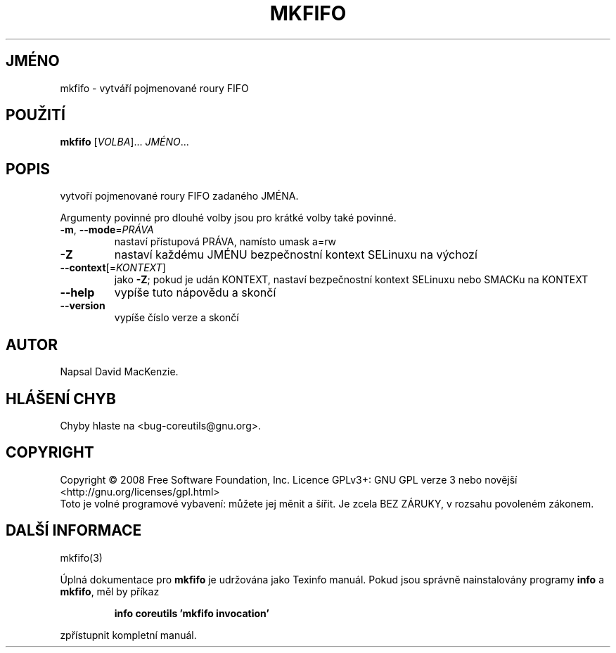 .\" DO NOT MODIFY THIS FILE!  It was generated by help2man 1.35.
.\"*******************************************************************
.\"
.\" This file was generated with po4a. Translate the source file.
.\"
.\"*******************************************************************
.TH MKFIFO 1 "říjen 2008" "GNU coreutils 7.0" "Uživatelské příkazy"
.SH JMÉNO
mkfifo \- vytváří pojmenované roury FIFO
.SH POUŽITÍ
\fBmkfifo\fP [\fIVOLBA\fP]... \fIJMÉNO\fP...
.SH POPIS
.\" Add any additional description here
.PP
vytvoří pojmenované roury FIFO zadaného JMÉNA.
.PP
Argumenty povinné pro dlouhé volby jsou pro krátké volby také povinné.
.TP 
\fB\-m\fP, \fB\-\-mode\fP=\fIPRÁVA\fP
nastaví přístupová PRÁVA, namísto umask a=rw
.TP 
\fB\-Z\fP
nastaví každému JMÉNU bezpečnostní kontext SELinuxu na výchozí
.TP 
\fB\-\-context\fP[=\fIKONTEXT\fP]
jako \fB\-Z\fP; pokud je udán KONTEXT, nastaví
bezpečnostní kontext SELinuxu nebo SMACKu na KONTEXT
.TP 
\fB\-\-help\fP
vypíše tuto nápovědu a skončí
.TP 
\fB\-\-version\fP
vypíše číslo verze a skončí
.SH AUTOR
Napsal David MacKenzie.
.SH "HLÁŠENÍ CHYB"
Chyby hlaste na <bug\-coreutils@gnu.org>.
.SH COPYRIGHT
Copyright \(co 2008 Free Software Foundation, Inc.  Licence GPLv3+: GNU GPL
verze 3 nebo novější <http://gnu.org/licenses/gpl.html>
.br
Toto je volné programové vybavení: můžete jej měnit a šířit. Je
zcela BEZ ZÁRUKY, v rozsahu povoleném zákonem.
.SH "DALŠÍ INFORMACE"
mkfifo(3)
.PP
Úplná dokumentace pro \fBmkfifo\fP je udržována jako Texinfo manuál. Pokud
jsou správně nainstalovány programy \fBinfo\fP a \fBmkfifo\fP, měl by příkaz
.IP
\fBinfo coreutils 'mkfifo invocation'\fP
.PP
zpřístupnit kompletní manuál.
